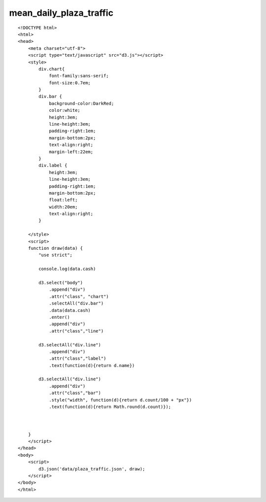 ==========================
mean_daily_plaza_traffic
==========================

::

  <!DOCTYPE html>
  <html>
  <head>
      <meta charset="utf-8">
      <script type="text/javascript" src="d3.js"></script>
      <style>
          div.chart{
              font-family:sans-serif;
              font-size:0.7em;
          }
          div.bar {
              background-color:DarkRed;
              color:white;
              height:3em;
              line-height:3em;
              padding-right:1em;
              margin-bottom:2px;
              text-align:right;
              margin-left:22em;
          }
          div.label {
              height:3em;
              line-height:3em;
              padding-right:1em;
              margin-bottom:2px;
              float:left;
              width:20em;
              text-align:right;
          }
          
      </style>
      <script>
      function draw(data) {
          "use strict";
          
          console.log(data.cash)
          
          d3.select("body")
              .append("div")
              .attr("class", "chart")
              .selectAll("div.bar")
              .data(data.cash)
              .enter()
              .append("div")
              .attr("class","line")
      
          d3.selectAll("div.line")
              .append("div")
              .attr("class","label")
              .text(function(d){return d.name})
          
          d3.selectAll("div.line")
              .append("div")
              .attr("class","bar")
              .style("width", function(d){return d.count/100 + "px"})
              .text(function(d){return Math.round(d.count)});
      
              
              
      }
      </script>
  </head>
  <body>
      <script>
          d3.json('data/plaza_traffic.json', draw);
      </script>
  </body>
  </html>
